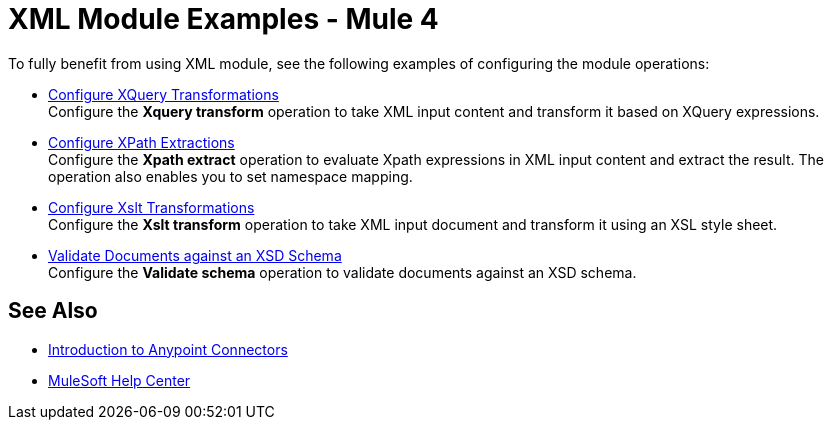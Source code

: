 = XML Module Examples - Mule 4

To fully benefit from using XML module, see the following examples of configuring the module operations:

* xref:xml-xquery.adoc[Configure XQuery Transformations] +
Configure the *Xquery transform* operation to take XML input content and transform it based on XQuery expressions.
* xref:xml-xpath.adoc[Configure XPath Extractions] +
Configure the *Xpath extract* operation to evaluate Xpath expressions in XML input content and extract the result. The operation also enables you to set namespace mapping.
* xref:xml-xslt.adoc[Configure Xslt Transformations] +
Configure the *Xslt transform* operation to take XML input document and transform it using an XSL style sheet.
* xref:xml-xslt.adoc[Validate Documents against an XSD Schema] +
Configure the *Validate schema* operation to validate documents against an XSD schema.

== See Also

* xref:connectors::introduction/introduction-to-anypoint-connectors.adoc[Introduction to Anypoint Connectors]
* https://help.mulesoft.com[MuleSoft Help Center]
